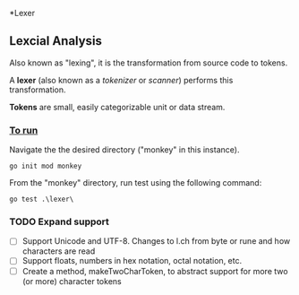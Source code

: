 *Lexer
** Lexcial Analysis
Also known as "lexing", it is the transformation from source code to tokens.

A *lexer* (also known as a /tokenizer/ or /scanner/) performs this transformation.

*Tokens* are small, easily categorizable unit or data stream.

*** _To run_
Navigate the the desired directory ("monkey" in this instance).
#+begin_src shell
go init mod monkey
#+end_src
From the "monkey" directory, run test using the following command:
#+begin_src shell
go test .\lexer\
#+end_src

*** TODO Expand support
- [ ] Support Unicode and UTF-8. Changes to l.ch from byte or rune and how characters are read
- [ ] Support floats, numbers in hex notation, octal notation, etc.
- [ ] Create a method, makeTwoCharToken, to abstract support for more two (or more) character tokens
